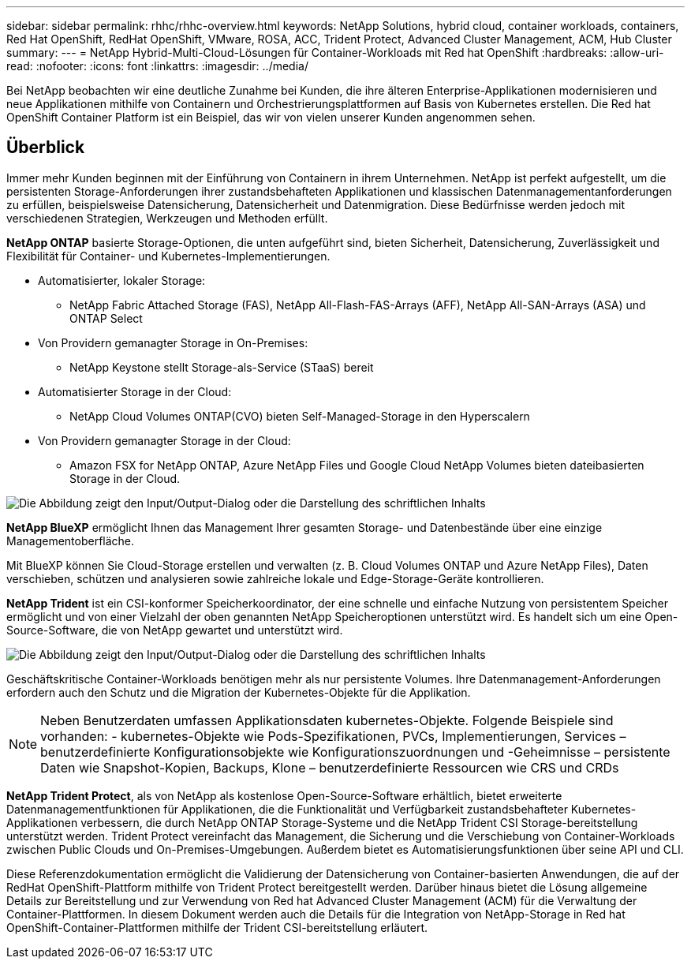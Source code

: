 ---
sidebar: sidebar 
permalink: rhhc/rhhc-overview.html 
keywords: NetApp Solutions, hybrid cloud, container workloads, containers, Red Hat OpenShift, RedHat OpenShift, VMware, ROSA, ACC, Trident Protect, Advanced Cluster Management, ACM, Hub Cluster 
summary:  
---
= NetApp Hybrid-Multi-Cloud-Lösungen für Container-Workloads mit Red hat OpenShift
:hardbreaks:
:allow-uri-read: 
:nofooter: 
:icons: font
:linkattrs: 
:imagesdir: ../media/


[role="lead"]
Bei NetApp beobachten wir eine deutliche Zunahme bei Kunden, die ihre älteren Enterprise-Applikationen modernisieren und neue Applikationen mithilfe von Containern und Orchestrierungsplattformen auf Basis von Kubernetes erstellen. Die Red hat OpenShift Container Platform ist ein Beispiel, das wir von vielen unserer Kunden angenommen sehen.



== Überblick

Immer mehr Kunden beginnen mit der Einführung von Containern in ihrem Unternehmen. NetApp ist perfekt aufgestellt, um die persistenten Storage-Anforderungen ihrer zustandsbehafteten Applikationen und klassischen Datenmanagementanforderungen zu erfüllen, beispielsweise Datensicherung, Datensicherheit und Datenmigration. Diese Bedürfnisse werden jedoch mit verschiedenen Strategien, Werkzeugen und Methoden erfüllt.

**NetApp ONTAP** basierte Storage-Optionen, die unten aufgeführt sind, bieten Sicherheit, Datensicherung, Zuverlässigkeit und Flexibilität für Container- und Kubernetes-Implementierungen.

* Automatisierter, lokaler Storage:
+
** NetApp Fabric Attached Storage (FAS), NetApp All-Flash-FAS-Arrays (AFF), NetApp All-SAN-Arrays (ASA) und ONTAP Select


* Von Providern gemanagter Storage in On-Premises:
+
** NetApp Keystone stellt Storage-als-Service (STaaS) bereit


* Automatisierter Storage in der Cloud:
+
** NetApp Cloud Volumes ONTAP(CVO) bieten Self-Managed-Storage in den Hyperscalern


* Von Providern gemanagter Storage in der Cloud:
+
** Amazon FSX for NetApp ONTAP, Azure NetApp Files und Google Cloud NetApp Volumes bieten dateibasierten Storage in der Cloud.




image:rhhc-ontap-features.png["Die Abbildung zeigt den Input/Output-Dialog oder die Darstellung des schriftlichen Inhalts"]

**NetApp BlueXP** ermöglicht Ihnen das Management Ihrer gesamten Storage- und Datenbestände über eine einzige Managementoberfläche.

Mit BlueXP können Sie Cloud-Storage erstellen und verwalten (z. B. Cloud Volumes ONTAP und Azure NetApp Files), Daten verschieben, schützen und analysieren sowie zahlreiche lokale und Edge-Storage-Geräte kontrollieren.

**NetApp Trident** ist ein CSI-konformer Speicherkoordinator, der eine schnelle und einfache Nutzung von persistentem Speicher ermöglicht und von einer Vielzahl der oben genannten NetApp Speicheroptionen unterstützt wird. Es handelt sich um eine Open-Source-Software, die von NetApp gewartet und unterstützt wird.

image:rhhc-trident-features.png["Die Abbildung zeigt den Input/Output-Dialog oder die Darstellung des schriftlichen Inhalts"]

Geschäftskritische Container-Workloads benötigen mehr als nur persistente Volumes. Ihre Datenmanagement-Anforderungen erfordern auch den Schutz und die Migration der Kubernetes-Objekte für die Applikation.


NOTE: Neben Benutzerdaten umfassen Applikationsdaten kubernetes-Objekte. Folgende Beispiele sind vorhanden: - kubernetes-Objekte wie Pods-Spezifikationen, PVCs, Implementierungen, Services – benutzerdefinierte Konfigurationsobjekte wie Konfigurationszuordnungen und -Geheimnisse – persistente Daten wie Snapshot-Kopien, Backups, Klone – benutzerdefinierte Ressourcen wie CRS und CRDs

**NetApp Trident Protect**, als von NetApp als kostenlose Open-Source-Software erhältlich, bietet erweiterte Datenmanagementfunktionen für Applikationen, die die Funktionalität und Verfügbarkeit zustandsbehafteter Kubernetes-Applikationen verbessern, die durch NetApp ONTAP Storage-Systeme und die NetApp Trident CSI Storage-bereitstellung unterstützt werden. Trident Protect vereinfacht das Management, die Sicherung und die Verschiebung von Container-Workloads zwischen Public Clouds und On-Premises-Umgebungen. Außerdem bietet es Automatisierungsfunktionen über seine API und CLI.

Diese Referenzdokumentation ermöglicht die Validierung der Datensicherung von Container-basierten Anwendungen, die auf der RedHat OpenShift-Plattform mithilfe von Trident Protect bereitgestellt werden. Darüber hinaus bietet die Lösung allgemeine Details zur Bereitstellung und zur Verwendung von Red hat Advanced Cluster Management (ACM) für die Verwaltung der Container-Plattformen. In diesem Dokument werden auch die Details für die Integration von NetApp-Storage in Red hat OpenShift-Container-Plattformen mithilfe der Trident CSI-bereitstellung erläutert.
